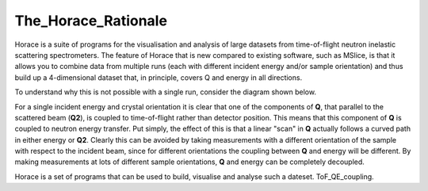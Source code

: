 ####################
The_Horace_Rationale
####################

Horace is a suite of programs for the visualisation and analysis of large datasets from time-of-flight neutron inelastic scattering spectrometers. The feature of Horace that is new compared to existing software, such as MSlice, is that it allows you to combine data from multiple runs (each with different incident energy and/or sample orientation) and thus build up a 4-dimensional dataset that, in principle, covers Q and energy in all directions.

To understand why this is not possible with a single run, consider the diagram shown below.

.. image:: images/ToF_QE_coupling.jpg
   :width: 300px
   :alt: This is a caption

For a single incident energy and crystal orientation it is clear that one of the components of **Q**, that parallel to the scattered beam (**Q2**), is coupled to time-of-flight rather than detector position. This means that this component of **Q** is coupled to neutron energy transfer. Put simply, the effect of this is that a linear "scan" in **Q** actually follows a curved path in either energy or **Q2**. Clearly this can be avoided by taking measurements with a different orientation of the sample with respect to the incident beam, since for different orientations the coupling between **Q** and energy will be different. By making measurements at lots of different sample orientations, **Q** and energy can be completely decoupled.

Horace is a set of programs that can be used to build, visualise and analyse such a dateset. ToF_QE_coupling.

